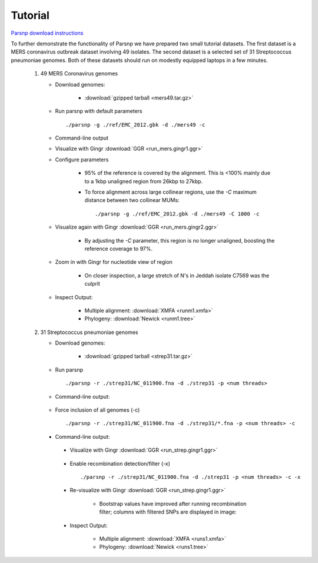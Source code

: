 Tutorial
========

`Parsnp download instructions <http://harvest.readthedocs.org/en/latest/content/parsnp/quickstart.html>`_

To further demonstrate the functionality of Parsnp we have prepared two small tutorial datasets. The first dataset is a MERS coronavirus outbreak dataset involving 49 isolates.
The second dataset is a selected set of 31 Streptococcus pneumoniae genomes. Both of these datasets should run on modestly equipped laptops in a few minutes.

   1) 49 MERS Coronavirus genomes
   
      * Download genomes: 
      
         * :download:`gzipped tarball <mers49.tar.gz>` 
    
      * Run parsnp with default parameters ::
      
         ./parsnp -g ./ref/EMC_2012.gbk -d ./mers49 -c
         
      * Command-line output
      
      .. image:: run_mers.cmd1.png

      * Visualize with Gingr :download:`GGR <run_mers.gingr1.ggr>`
      
      .. image:: run_mers.gingr1.png
          :target: https://raw.githubusercontent.com/marbl/harvest/master/docs/content/parsnp/run_mers.gingr1.png

      * Configure parameters
      
         - 95% of the reference is covered by the alignment. This is <100% mainly due to a 1kbp unaligned region from 26kbp to 27kbp.
         - To force alignment across large collinear regions, use the `-C` maximum distance between two collinear MUMs::
         
            ./parsnp -g ./ref/EMC_2012.gbk -d ./mers49 -C 1000 -c
            
      * Visualize again with Gingr :download:`GGR <run_mers.gingr2.ggr>`
      
         - By adjusting the `-C` parameter, this region is no longer unaligned, boosting the reference coverage to 97%.
         
         .. image:: run_mers.gingr2.png
            :target: https://raw.githubusercontent.com/marbl/harvest/master/docs/content/parsnp/run_mers.gingr2.png
        
      * Zoom in with Gingr for nucleotide view of region
      
         - On closer inspection, a large stretch of N's in Jeddah isolate C7569 was the culprit
         
         .. image:: run_mers.gingr3.png
            :target: https://raw.githubusercontent.com/marbl/harvest/master/docs/content/parsnp/run_mers.gingr3.png
         
      * Inspect Output:
      
         * Multiple alignment: :download:`XMFA <runm1.xmfa>` 
         * Phylogeny: :download:`Newick <runm1.tree>`
 
   2) 31 Streptococcus pneumoniae genomes

      * Download genomes: 
      
         * :download:`gzipped tarball <strep31.tar.gz>` 
    
      * Run parsnp ::
      
         ./parsnp -r ./strep31/NC_011900.fna -d ./strep31 -p <num threads>
         
      * Command-line output:
      
          .. image:: run1.png

      * Force inclusion of all genomes (-c) ::
      
         ./parsnp -r ./strep31/NC_011900.fna -d ./strep31/*.fna -p <num threads> -c
      
     * Command-line output:
      
          .. image:: run2.png

      * Visualize with Gingr :download:`GGR <run_strep.gingr1.ggr>`
      
          .. image:: run1.gingr.png
             :target: https://raw.githubusercontent.com/marbl/harvest/master/docs/content/parsnp/run1.gingr.png

      * Enable recombination detection/filter (-x) ::
      
         ./parsnp -r ./strep31/NC_011900.fna -d ./strep31 -p <num threads> -c -x

      * Re-visualize with Gingr :download:`GGR <run_strep.gingr1.ggr>`
      
         * Bootstrap values have improved after running recombination filter; columns with filtered SNPs are displayed in image:
          .. image:: run2.gingr.png
             :target: https://raw.githubusercontent.com/marbl/harvest/master/docs/content/parsnp/run2.gingr.png

      * Inspect Output:
      
         * Multiple alignment: :download:`XMFA <runs1.xmfa>` 
         * Phylogeny: :download:`Newick <runs1.tree>`
